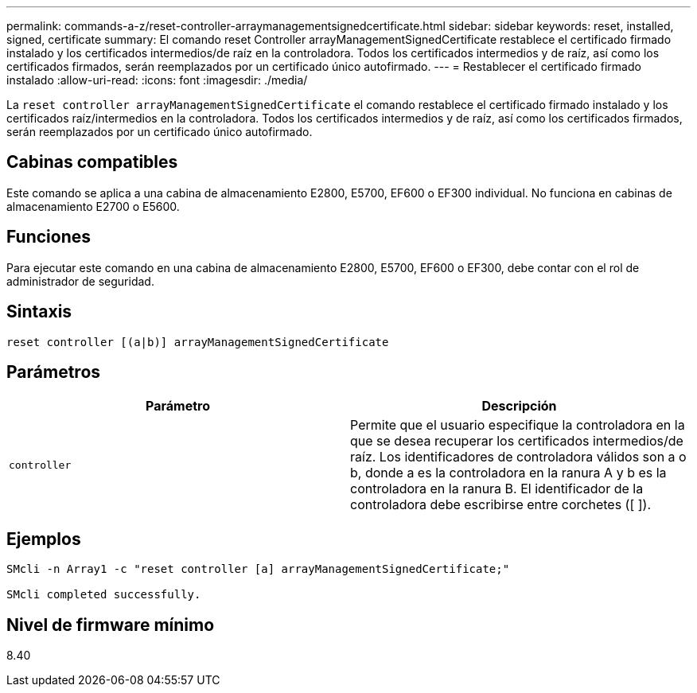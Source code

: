 ---
permalink: commands-a-z/reset-controller-arraymanagementsignedcertificate.html 
sidebar: sidebar 
keywords: reset, installed, signed, certificate 
summary: El comando reset Controller arrayManagementSignedCertificate restablece el certificado firmado instalado y los certificados intermedios/de raíz en la controladora. Todos los certificados intermedios y de raíz, así como los certificados firmados, serán reemplazados por un certificado único autofirmado. 
---
= Restablecer el certificado firmado instalado
:allow-uri-read: 
:icons: font
:imagesdir: ./media/


[role="lead"]
La `reset controller arrayManagementSignedCertificate` el comando restablece el certificado firmado instalado y los certificados raíz/intermedios en la controladora. Todos los certificados intermedios y de raíz, así como los certificados firmados, serán reemplazados por un certificado único autofirmado.



== Cabinas compatibles

Este comando se aplica a una cabina de almacenamiento E2800, E5700, EF600 o EF300 individual. No funciona en cabinas de almacenamiento E2700 o E5600.



== Funciones

Para ejecutar este comando en una cabina de almacenamiento E2800, E5700, EF600 o EF300, debe contar con el rol de administrador de seguridad.



== Sintaxis

[listing]
----

reset controller [(a|b)] arrayManagementSignedCertificate
----


== Parámetros

|===
| Parámetro | Descripción 


 a| 
`controller`
 a| 
Permite que el usuario especifique la controladora en la que se desea recuperar los certificados intermedios/de raíz. Los identificadores de controladora válidos son a o b, donde a es la controladora en la ranura A y b es la controladora en la ranura B. El identificador de la controladora debe escribirse entre corchetes ([ ]).

|===


== Ejemplos

[listing]
----

SMcli -n Array1 -c "reset controller [a] arrayManagementSignedCertificate;"

SMcli completed successfully.
----


== Nivel de firmware mínimo

8.40
